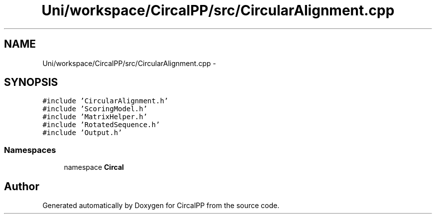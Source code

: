 .TH "Uni/workspace/CircalPP/src/CircularAlignment.cpp" 3 "8 Feb 2008" "Version 0.1" "CircalPP" \" -*- nroff -*-
.ad l
.nh
.SH NAME
Uni/workspace/CircalPP/src/CircularAlignment.cpp \- 
.SH SYNOPSIS
.br
.PP
\fC#include 'CircularAlignment.h'\fP
.br
\fC#include 'ScoringModel.h'\fP
.br
\fC#include 'MatrixHelper.h'\fP
.br
\fC#include 'RotatedSequence.h'\fP
.br
\fC#include 'Output.h'\fP
.br

.SS "Namespaces"

.in +1c
.ti -1c
.RI "namespace \fBCircal\fP"
.br
.in -1c
.SH "Author"
.PP 
Generated automatically by Doxygen for CircalPP from the source code.
